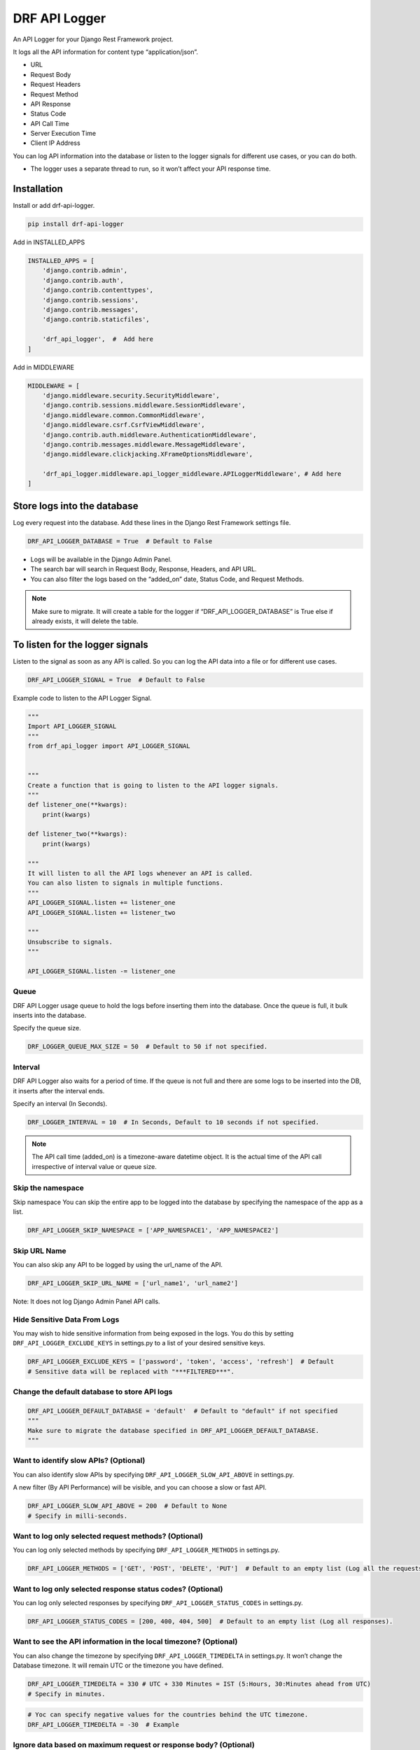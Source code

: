 DRF API Logger
##############

|version| |Downloads| |image1| |Open Source| |Donate|

An API Logger for your Django Rest Framework project.

It logs all the API information for content type “application/json”. 

-  URL 

-  Request Body 

-  Request Headers 

-  Request Method 

-  API Response

-  Status Code 

-  API Call Time 

-  Server Execution Time 

-  Client IP Address

You can log API information into the database or listen to the logger
signals for different use cases, or you can do both.

-  The logger uses a separate thread to run, so it won’t affect your API
   response time.

Installation
************

Install or add drf-api-logger.

.. code:: python

   pip install drf-api-logger

Add in INSTALLED_APPS

.. code:: python

   INSTALLED_APPS = [
       'django.contrib.admin',
       'django.contrib.auth',
       'django.contrib.contenttypes',
       'django.contrib.sessions',
       'django.contrib.messages',
       'django.contrib.staticfiles',

       'drf_api_logger',  #  Add here
   ]

Add in MIDDLEWARE

.. code:: python

   MIDDLEWARE = [
       'django.middleware.security.SecurityMiddleware',
       'django.contrib.sessions.middleware.SessionMiddleware',
       'django.middleware.common.CommonMiddleware',
       'django.middleware.csrf.CsrfViewMiddleware',
       'django.contrib.auth.middleware.AuthenticationMiddleware',
       'django.contrib.messages.middleware.MessageMiddleware',
       'django.middleware.clickjacking.XFrameOptionsMiddleware',

       'drf_api_logger.middleware.api_logger_middleware.APILoggerMiddleware', # Add here
   ]



Store logs into the database
****************************

Log every request into the database. Add these lines in the Django Rest Framework settings file.

.. code:: python

   DRF_API_LOGGER_DATABASE = True  # Default to False

-  Logs will be available in the Django Admin Panel.

-  The search bar will search in Request Body, Response, Headers, and
   API URL.

-  You can also filter the logs based on the “added_on” date, Status
   Code, and Request Methods.

.. figure:: https://raw.githubusercontent.com/vishalanandl177/DRF-API-Logger/master/logs.png?raw=true,
   :alt: Logger


.. figure:: https://raw.githubusercontent.com/vishalanandl177/DRF-API-Logger/master/graph.png?raw=true,
   :alt: Graph


.. figure:: https://raw.githubusercontent.com/vishalanandl177/DRF-API-Logger/master/lists.png?raw=true,
   :alt: Lists


.. figure:: https://raw.githubusercontent.com/vishalanandl177/DRF-API-Logger/master/details.png?raw=true,
   :alt: Details


.. note::
   Make sure to migrate. It will create a table for the logger if
   “DRF_API_LOGGER_DATABASE” is True else if already exists, it will delete
   the table.

To listen for the logger signals
********************************

Listen to the signal as soon as any API is called. So you can log the
API data into a file or for different use cases.

.. code:: python

   DRF_API_LOGGER_SIGNAL = True  # Default to False

Example code to listen to the API Logger Signal.

.. code:: python

   """
   Import API_LOGGER_SIGNAL
   """
   from drf_api_logger import API_LOGGER_SIGNAL


   """
   Create a function that is going to listen to the API logger signals.
   """
   def listener_one(**kwargs):
       print(kwargs)

   def listener_two(**kwargs):
       print(kwargs)

   """
   It will listen to all the API logs whenever an API is called.
   You can also listen to signals in multiple functions.
   """
   API_LOGGER_SIGNAL.listen += listener_one
   API_LOGGER_SIGNAL.listen += listener_two

   """
   Unsubscribe to signals.
   """

   API_LOGGER_SIGNAL.listen -= listener_one

Queue
=====

DRF API Logger usage queue to hold the logs before inserting them into
the database. Once the queue is full, it bulk inserts into the database.

Specify the queue size.

.. code:: python

   DRF_LOGGER_QUEUE_MAX_SIZE = 50  # Default to 50 if not specified.

Interval
=====

DRF API Logger also waits for a period of time. If the queue is not full
and there are some logs to be inserted into the DB, it inserts after the interval
ends.

Specify an interval (In Seconds).

.. code:: python

   DRF_LOGGER_INTERVAL = 10  # In Seconds, Default to 10 seconds if not specified.

.. note::
   The API call time (added_on) is a timezone-aware datetime object.
   It is the actual time of the API call irrespective of interval value or
   queue size.

Skip the namespace
==================

Skip namespace You can skip the entire app to be logged into the database by specifying the namespace of the app as a list.

.. code:: python

   DRF_API_LOGGER_SKIP_NAMESPACE = ['APP_NAMESPACE1', 'APP_NAMESPACE2']

Skip URL Name
=============

You can also skip any API to be logged by using the url_name of the API.

.. code:: python

   DRF_API_LOGGER_SKIP_URL_NAME = ['url_name1', 'url_name2']

Note: It does not log Django Admin Panel API calls.

Hide Sensitive Data From Logs
=============================

You may wish to hide sensitive information from being exposed in the
logs. You do this by setting ``DRF_API_LOGGER_EXCLUDE_KEYS`` in
settings.py to a list of your desired sensitive keys.

.. code:: python

   DRF_API_LOGGER_EXCLUDE_KEYS = ['password', 'token', 'access', 'refresh']  # Default
   # Sensitive data will be replaced with "***FILTERED***".

Change the default database to store API logs
=============================================

.. code:: python

   DRF_API_LOGGER_DEFAULT_DATABASE = 'default'  # Default to "default" if not specified
   """
   Make sure to migrate the database specified in DRF_API_LOGGER_DEFAULT_DATABASE.
   """

Want to identify slow APIs? (Optional)
======================================

You can also identify slow APIs by specifying
``DRF_API_LOGGER_SLOW_API_ABOVE`` in settings.py.

A new filter (By API Performance) will be visible, and you can choose a
slow or fast API.

.. code:: python

   DRF_API_LOGGER_SLOW_API_ABOVE = 200  # Default to None
   # Specify in milli-seconds.

Want to log only selected request methods? (Optional)
=====================================================

You can log only selected methods by specifying
``DRF_API_LOGGER_METHODS`` in settings.py.

.. code:: python

   DRF_API_LOGGER_METHODS = ['GET', 'POST', 'DELETE', 'PUT']  # Default to an empty list (Log all the requests).

Want to log only selected response status codes? (Optional)
============================================================

You can log only selected responses by specifying
``DRF_API_LOGGER_STATUS_CODES`` in settings.py.

.. code:: python

   DRF_API_LOGGER_STATUS_CODES = [200, 400, 404, 500]  # Default to an empty list (Log all responses).

Want to see the API information in the local timezone? (Optional)
=================================================================

You can also change the timezone by specifying
``DRF_API_LOGGER_TIMEDELTA`` in settings.py. It won’t change the
Database timezone. It will remain UTC or the timezone you have defined.

.. code:: python

   DRF_API_LOGGER_TIMEDELTA = 330 # UTC + 330 Minutes = IST (5:Hours, 30:Minutes ahead from UTC)
   # Specify in minutes.

.. code:: python

   # Yoc can specify negative values for the countries behind the UTC timezone.
   DRF_API_LOGGER_TIMEDELTA = -30  # Example

Ignore data based on maximum request or response body? (Optional)
=================================================================

Request/Response bodies By default, DRF API LOGGER will save the request
and response bodies for each request for future viewing no matter how
large. If DRF API LOGGER is used in production under heavy volume with
large bodies this can have a huge impact on space/time performance.

This behavior can be configured with the following options additional:

.. code:: python

   # DRF API LOGGER takes anything < 0 as no limit.
   # If response body > 1024 bytes, ignore.
   DRF_API_LOGGER_MAX_REQUEST_BODY_SIZE = 1024  # default to -1, no limit.
   DRF_API_LOGGER_MAX_RESPONSE_BODY_SIZE = 1024  # default to -1, no limit.

Tracing
=======

You can enable tracing by specifying ``DRF_API_LOGGER_ENABLE_TRACING``
in settings.py. This will add a tracing ID (UUID.uuid4()) in the signals
of the DRF API Logger (if enabled).

In views, you can use request.tracing_id to get the tracing ID.

.. code:: python

   DRF_API_LOGGER_ENABLE_TRACING = True  # default to False

Want to generate your tracing uuid?
===================================

By default, the DRF API Logger uses uuid.uuid4() to generate tracing id.
If you want to use your custom function to generate uuid, specify
DRF_API_LOGGER_TRACING_FUNC in the setting.py file.

.. code:: python

   DRF_API_LOGGER_TRACING_FUNC = 'foo.bar.func_name'

Tracing already present in headers?
===================================

If the tracing ID is already coming as a part of request headers, you
can specify the header name.

.. code:: python

   DRF_API_LOGGER_TRACING_ID_HEADER_NAME: str = 'X_TRACING_ID'  # Replace with actual header name.

API with or without Host
========================

You can specify whether an endpoint of API should have absolute URI or
not by setting this variable in the DRF settings.py file.

.. code:: python

   DRF_API_LOGGER_PATH_TYPE = 'ABSOLUTE'  # Default to ABSOLUTE if not specified
   # Possible values are ABSOLUTE, FULL_PATH or RAW_URI

Considering we are accessing the following URL:
http://127.0.0.1:8000/api/v1/?page=123 DRF_API_LOGGER_PATH_TYPE possible
values are: 1. ABSOLUTE (Default) :

::

   Function used ```request.build_absolute_uri()```

   Output: ```http://127.0.0.1:8000/api/v1/?page=123```

2. FULL_PATH

   Function used ``request.get_full_path()``

   Output: ``/api/v1/?page=123``

3. RAW_URI

   Function used ``request.get_raw_uri()``

   Output: ``http://127.0.0.1:8000/api/v1/?page=123``

   Note: Similar to ABSOLUTE but skip allowed hosts protection, so may
   return an insecure URI.

Use the DRF API Logger Model to query
=====================================

You can use the DRF API Logger Model to query some information.

Note: Make sure to set “DRF_API_LOGGER_DATABASE = True” in the
settings.py file.

.. code:: python

   from drf_api_logger.models import APILogsModel

   """
   Example:
   Select records for status_code 200.
   """

   result_for_200_status_code = APILogsModel.objects.filter(status_code=200)

DRF API Logger Model:

.. code:: python

   class APILogsModel(Model):
      id = models.BigAutoField(primary_key=True)
      api = models.CharField(max_length=1024, help_text='API URL')
      headers = models.TextField()
      body = models.TextField()
      method = models.CharField(max_length=10, db_index=True)
      client_ip_address = models.CharField(max_length=50)
      response = models.TextField()
      status_code = models.PositiveSmallIntegerField(help_text='Response status code', db_index=True)
      execution_time = models.DecimalField(decimal_places=5, max_digits=8,
                                          help_text='Server execution time (Not complete response time.)')
      added_on = models.DateTimeField()

      def __str__(self):
         return self.api

      class Meta:
         db_table = 'drf_api_logs'
         verbose_name = 'API Log'
         verbose_name_plural = 'API Logs'


.. warning::
    After some time, there will be too much data in the database. Searching
    and filtering may get slower. If you want, you can delete or archive the
    older data. To improve the searching or filtering, try to add indexes in
    the drf_api_logs table.

.. |version| image:: https://img.shields.io/badge/version-1.1.19-blue.svg
.. |Downloads| image:: https://static.pepy.tech/personalized-badge/drf-api-logger?period=total&units=none&left_color=black&right_color=orange&left_text=Downloads%20Total
   :target: http://pepy.tech/project/drf-api-logger
.. |image1| image:: https://static.pepy.tech/personalized-badge/drf-api-logger?period=month&units=none&left_color=black&right_color=orange&left_text=Downloads%20Last%20Month
   :target: https://pepy.tech/project/drf-api-logger
.. |Open Source| image:: https://badges.frapsoft.com/os/v1/open-source.svg?v=103
   :target: https://opensource.org/
.. |Donate| image:: https://img.shields.io/badge/$-support-ff69b4.svg?style=flat
   :target: https://paypal.me/chynybekov
